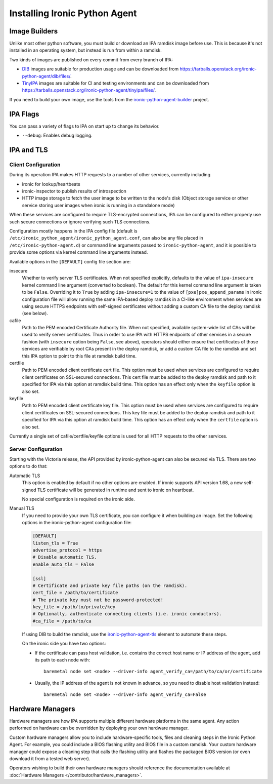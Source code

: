 ==============================
Installing Ironic Python Agent
==============================

Image Builders
==============

Unlike most other python software, you must build or download an IPA ramdisk
image before use. This is because it's not installed in an operating system,
but instead is run from within a ramdisk.

Two kinds of images are published on every commit from every branch of IPA:

* DIB_ images are suitable for production usage and can be downloaded from
  https://tarballs.openstack.org/ironic-python-agent/dib/files/.
* TinyIPA_ images are suitable for CI and testing environments and can be
  downloaded from
  https://tarballs.openstack.org/ironic-python-agent/tinyipa/files/.

If you need to build your own image, use the tools from the
ironic-python-agent-builder_ project.

IPA Flags
=========

You can pass a variety of flags to IPA on start up to change its behavior.

* ``--debug``: Enables debug logging.


IPA and TLS
===========

Client Configuration
--------------------

During its operation IPA makes HTTP requests to a number of other services,
currently including

- ironic for lookup/heartbeats
- ironic-inspector to publish results of introspection
- HTTP image storage to fetch the user image to be written to the node's disk
  (Object storage service or other service storing user images
  when ironic is running in a standalone mode)

When these services are configured to require TLS-encrypted connections,
IPA can be configured to either properly use such secure connections or
ignore verifying such TLS connections.

Configuration mostly happens in the IPA config file
(default is ``/etc/ironic_python_agent/ironic_python_agent.conf``, can also
be any file placed in ``/etc/ironic-python-agent.d``)
or command line arguments passed to ``ironic-python-agent``,
and it is possible to provide some options via kernel command line arguments
instead.

Available options in the ``[DEFAULT]`` config file section are:

insecure
  Whether to verify server TLS certificates.
  When not specified explicitly, defaults to the value of ``ipa-insecure``
  kernel command line argument (converted to boolean).
  The default for this kernel command line argument is taken to be ``False``.
  Overriding it to ``True`` by adding ``ipa-insecure=1`` to the value of
  ``[pxe]pxe_append_params`` in ironic configuration file will allow running
  the same IPA-based deploy ramdisk in a CI-like environment when services
  are using secure HTTPS endpoints with self-signed certificates without
  adding a custom CA file to the deploy ramdisk (see below).

cafile
  Path to the PEM encoded Certificate Authority file.
  When not specified, available system-wide list of CAs will be used to
  verify server certificates.
  Thus in order to use IPA with HTTPS endpoints of other services in
  a secure fashion (with ``insecure`` option being ``False``, see above),
  operators should either ensure that certificates of those services
  are verifiable by root CAs present in the deploy ramdisk,
  or add a custom CA file to the ramdisk and set this IPA option to point
  to this file at ramdisk build time.

certfile
  Path to PEM encoded client certificate cert file.
  This option must be used when services are configured to require client
  certificates on SSL-secured connections.
  This cert file must be added to the deploy ramdisk and path
  to it specified for IPA via this option at ramdisk build time.
  This option has an effect only when the ``keyfile`` option is also set.

keyfile
  Path to PEM encoded client certificate key file.
  This option must be used when services are configured to require client
  certificates on SSL-secured connections.
  This key file must be added to the deploy ramdisk and path
  to it specified for IPA via this option at ramdisk build time.
  This option has an effect only when the ``certfile`` option is also set.

Currently a single set of cafile/certfile/keyfile options is used for all
HTTP requests to the other services.

Server Configuration
--------------------

Starting with the Victoria release, the API provided by ironic-python-agent can
also be secured via TLS. There are two options to do that:

Automatic TLS
   This option is enabled by default if no other options are enabled. If ironic
   supports API version 1.68, a new self-signed TLS certificate will be
   generated in runtime and sent to ironic on heartbeat.

   No special configuration is required on the ironic side.
Manual TLS
   If you need to provide your own TLS certificate, you can configure it when
   building an image. Set the following options in the ironic-python-agent
   configuration file:

   .. code-block:: ini

    [DEFAULT]
    listen_tls = True
    advertise_protocol = https
    # Disable automatic TLS.
    enable_auto_tls = False

    [ssl]
    # Certificate and private key file paths (on the ramdisk).
    cert_file = /path/to/certificate
    # The private key must not be password-protected!
    key_file = /path/to/private/key
    # Optionally, authenticate connecting clients (i.e. ironic conductors).
    #ca_file = /path/to/ca

   If using DIB to build the ramdisk, use the ironic-python-agent-tls_ element
   to automate these steps.

   On the ironic side you have two options:

   * If the certificate can pass host validation, i.e. contains the correct host
     name or IP address of the agent, add its path to each node with::

        baremetal node set <node> --driver-info agent_verify_ca=/path/to/ca/or/certificate

   * Usually, the IP address of the agent is not known in advance, so you need
     to disable host validation instead::

        baremetal node set <node> --driver-info agent_verify_ca=False

.. _ironic-python-agent-tls: https://opendev.org/openstack/ironic-python-agent-builder/src/branch/master/dib/ironic-python-agent-tls

Hardware Managers
=================

Hardware managers are how IPA supports multiple different hardware platforms
in the same agent. Any action performed on hardware can be overridden by
deploying your own hardware manager.

Custom hardware managers allow you to include hardware-specific tools, files
and cleaning steps in the Ironic Python Agent. For example, you could include a
BIOS flashing utility and BIOS file in a custom ramdisk. Your custom
hardware manager could expose a cleaning step that calls the flashing utility
and flashes the packaged BIOS version (or even download it from a tested web
server).

Operators wishing to build their own hardware managers should reference
the documentation available at :doc:`Hardware Managers
</contributor/hardware_managers>`.

.. _ironic-python-agent-builder: https://docs.openstack.org/ironic-python-agent-builder
.. _DIB: https://docs.openstack.org/ironic-python-agent-builder/latest/admin/dib.html
.. _TinyIPA: https://docs.openstack.org/ironic-python-agent-builder/latest/admin/tinyipa.html
